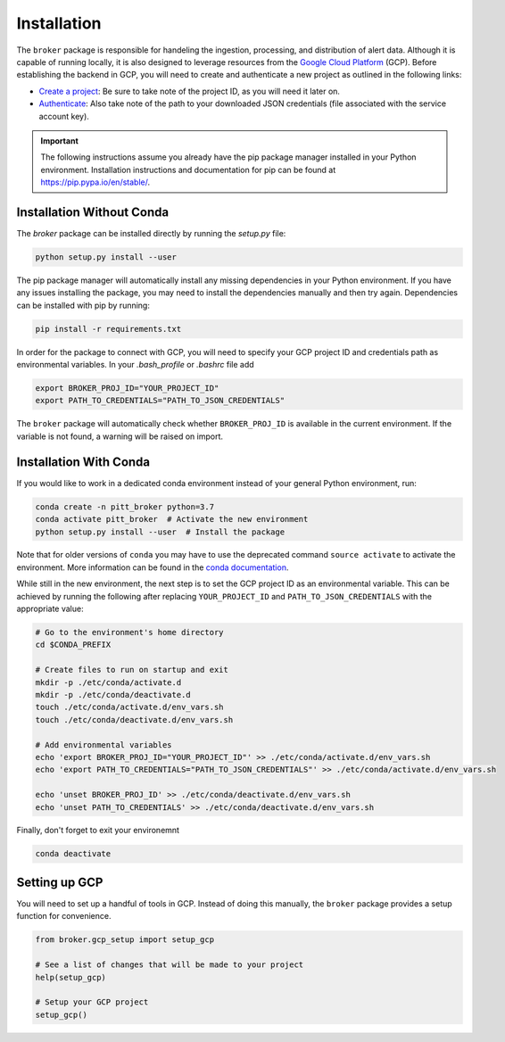 Installation
============

The ``broker`` package is responsible for handeling the ingestion, processing,
and distribution of alert data. Although it is capable of running locally, it
is also designed to leverage resources from the `Google Cloud Platform`_ (GCP).
Before establishing the backend in GCP, you will need to create and
authenticate a new project as outlined in the following links:

- `Create a project`_: Be sure to take note of the project ID, as you will
  need it later on.

- `Authenticate`_: Also take note of the path to your downloaded JSON
  credentials (file associated with the service account key).

.. important:: The following instructions assume you already have the pip
  package manager installed in your Python environment. Installation
  instructions and documentation for pip can be found at
  `https://pip.pypa.io/en/stable/ <https://pip.pypa.io/en/stable/>`_.

Installation Without Conda
--------------------------

The `broker` package can be installed directly by running the `setup.py` file:

.. code:: bash

    python setup.py install --user

The pip package manager will automatically install any missing dependencies in
your Python environment. If you have any issues installing the package, you may
need to install the dependencies manually and then try again. Dependencies can
be installed with pip by running:

.. code:: bash

    pip install -r requirements.txt

In order for the package to connect with GCP, you will need to specify your
GCP project ID and credentials path as environmental variables. In your
`.bash_profile` or `.bashrc` file add

.. code:: bash

    export BROKER_PROJ_ID="YOUR_PROJECT_ID"
    export PATH_TO_CREDENTIALS="PATH_TO_JSON_CREDENTIALS"

The ``broker`` package will automatically check whether ``BROKER_PROJ_ID`` is
available in the current environment. If the variable is not found, a warning
will be raised on import.


Installation With Conda
--------------------------

If you would like to work in a dedicated conda environment instead of your
general Python environment, run:

.. code:: bash

   conda create -n pitt_broker python=3.7
   conda activate pitt_broker  # Activate the new environment
   python setup.py install --user  # Install the package

Note that for older versions of ``conda`` you may have to use the
deprecated command ``source activate`` to activate the environment.
More information can be found in the `conda documentation`_.

While still in the new environment, the next step is to set the GCP
project ID as an environmental variable. This can be achieved by running
the following after replacing ``YOUR_PROJECT_ID`` and
``PATH_TO_JSON_CREDENTIALS`` with the appropriate value:

.. code:: bash

   # Go to the environment's home directory
   cd $CONDA_PREFIX

   # Create files to run on startup and exit
   mkdir -p ./etc/conda/activate.d
   mkdir -p ./etc/conda/deactivate.d
   touch ./etc/conda/activate.d/env_vars.sh
   touch ./etc/conda/deactivate.d/env_vars.sh

   # Add environmental variables
   echo 'export BROKER_PROJ_ID="YOUR_PROJECT_ID"' >> ./etc/conda/activate.d/env_vars.sh
   echo 'export PATH_TO_CREDENTIALS="PATH_TO_JSON_CREDENTIALS"' >> ./etc/conda/activate.d/env_vars.sh

   echo 'unset BROKER_PROJ_ID' >> ./etc/conda/deactivate.d/env_vars.sh
   echo 'unset PATH_TO_CREDENTIALS' >> ./etc/conda/deactivate.d/env_vars.sh

Finally, don't forget to exit your environemnt

.. code:: bash

   conda deactivate


Setting up GCP
--------------

You will need to set up a handful of tools in GCP. Instead of doing this
manually, the ``broker`` package provides a setup function for
convenience.

.. code:: python

   from broker.gcp_setup import setup_gcp

   # See a list of changes that will be made to your project
   help(setup_gcp)

   # Setup your GCP project
   setup_gcp()

.. _Create a project: https://cloud.google.com/resource-manager/docs/creating-managing-projects
.. _Authenticate: https://cloud.google.com/docs/authentication/getting-started
.. _here: https://cloud.google.com/resource-manager/docs/creating-managing-projects
.. _Google Cloud Platform: https://cloud.google.com
.. _conda documentation: https://docs.conda.io/projects/conda/en/latest/user-guide/tasks/manage-environments.html